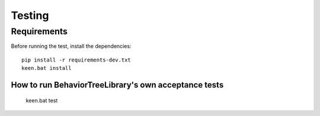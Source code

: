Testing
=======
Requirements
------------
Before running the test, install the dependencies::

    pip install -r requirements-dev.txt
    keen.bat install

================================================
  How to run BehaviorTreeLibrary's own acceptance tests
================================================

    keen.bat test
